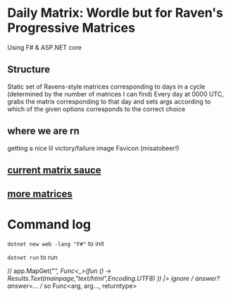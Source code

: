 * Daily Matrix: Wordle but for Raven's Progressive Matrices
Using F# & ASP.NET core

** Structure
Static set of Ravens-style matrices corresponding to days in a cycle (determined by the number of matrices I can find)
Every day at 0000 UTC, grabs the matrix corresponding to that day and sets args according to which of the given options corresponds to the correct choice

** where we are rn
getting a nice lil victory/failure image
Favicon (misatobeer!)

** [[https://github.com/apurvagandhi/Ravens-Progressive-Matrices][current matrix sauce]]
** [[https://paperswithcode.com/dataset/raven-fair][more matrices]]

* Command log
~dotnet new web -lang "F#"~ to init

~dotnet run~ to run

    // app.MapGet("/", Func<_>(fun () -> Results.Text(mainpage,"text/html",Encoding.UTF8) )) |> ignore
    // /answer?answer=...
    // so Func<arg, arg..., returntype>
